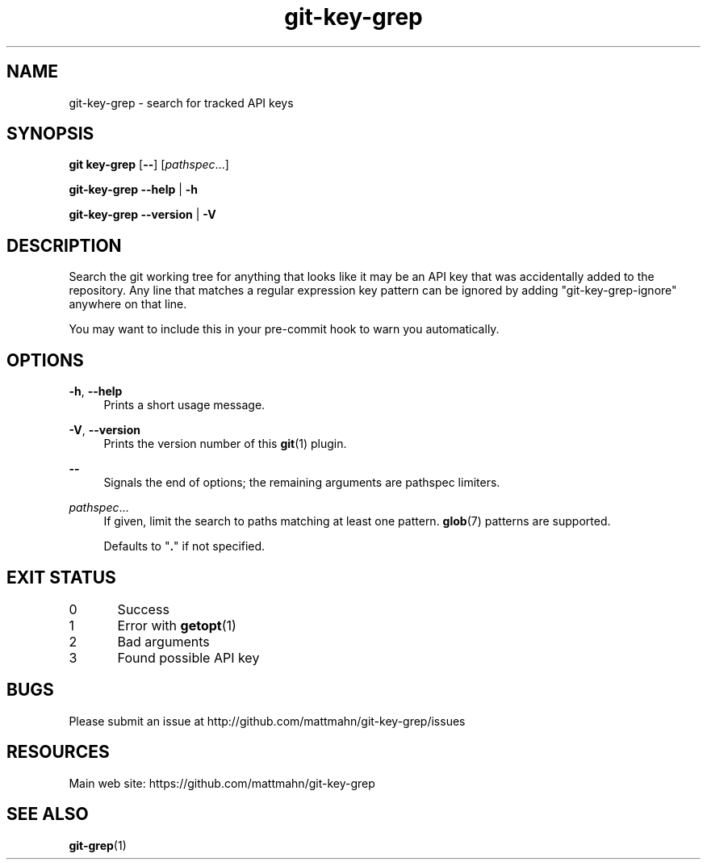 .\" Generated by scdoc 1.2.3
.\" Fix weird quotation marks:
.\" http://bugs.debian.org/507673
.\" http://lists.gnu.org/archive/html/groff/2009-02/msg00013.html
.ie \n(.g .ds Aq \(aq
.el       .ds Aq '
.\" Disable hyphenation:
.nh
.\" Disable justification:
.ad l
.\" Generated content:
.TH "git-key-grep" "1" "2018-05-18"
.P
.SH NAME
.P
git-key-grep - search for tracked API keys
.P
.SH SYNOPSIS
.P
\fBgit key-grep\fR [\fB--\fR] [\fIpathspec\fR...]
.P
\fBgit-key-grep\fR \fB--help\fR | \fB-h\fR
.P
\fBgit-key-grep\fR \fB--version\fR | \fB-V\fR
.P
.SH DESCRIPTION
.P
Search the git working tree for anything that looks like it may be an API key
that was accidentally added to the repository. Any line that matches a regular
expression key pattern can be ignored by adding "git-key-grep-ignore" anywhere
on that line.
.P
You may want to include this in your pre-commit hook to warn you automatically.
.P
.SH OPTIONS
.P
\fB-h\fR, \fB--help\fR
.RS 4
Prints a short usage message.
.P
.RE
\fB-V\fR, \fB--version\fR
.RS 4
Prints the version number of this \fBgit\fR(1) plugin.
.P
.RE
\fB--\fR
.RS 4
Signals the end of options; the remaining arguments are pathspec limiters.
.P
.RE
\fIpathspec\fR...
.RS 4
If given, limit the search to paths matching at least one pattern. \fBglob\fR(7)
patterns are supported.
.P
Defaults to "\fB.\fR" if not specified.
.P
.RE
.SH EXIT STATUS
.P
0	Success
.P
1	Error with \fBgetopt\fR(1)
.P
2	Bad arguments
.P
3	Found possible API key
.P
.P
.SH BUGS
.P
Please submit an issue at http://github.com/mattmahn/git-key-grep/issues
.P
.SH RESOURCES
.P
Main web site: https://github.com/mattmahn/git-key-grep
.P
.SH SEE ALSO
.P
\fBgit-grep\fR(1)
.P
